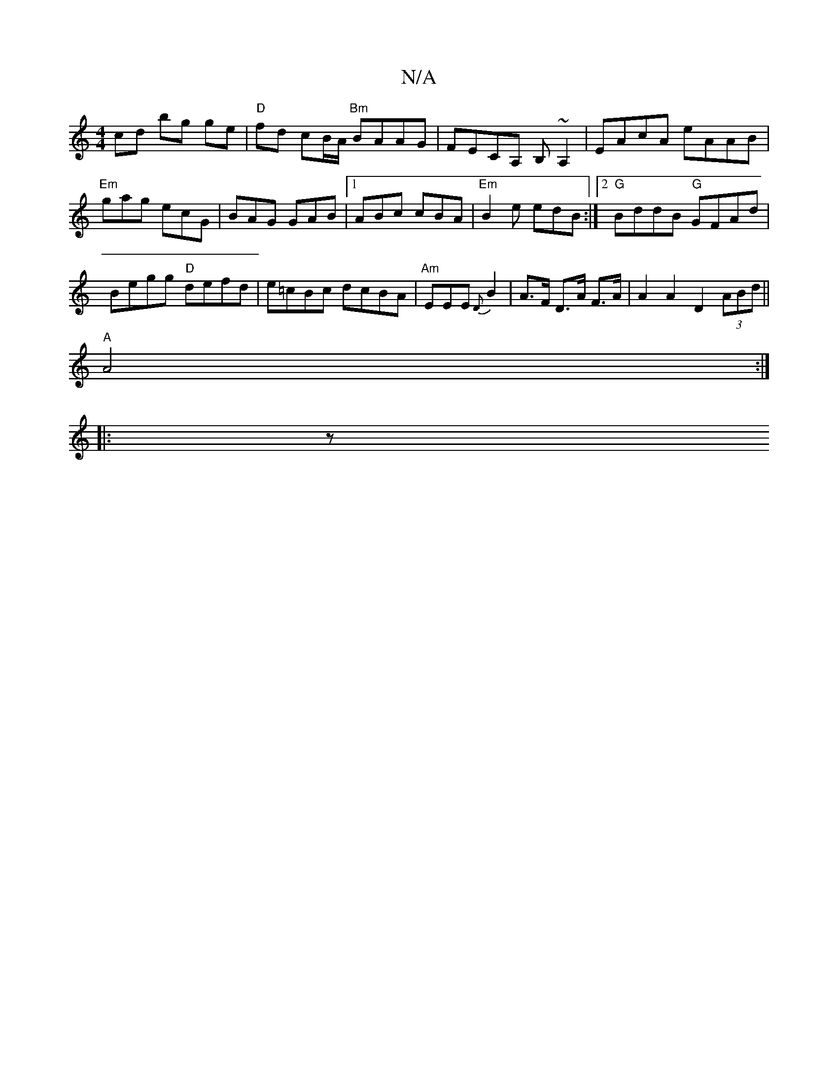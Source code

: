 X:1
T:N/A
M:4/4
R:N/A
K:Cmajor
cd bg ge|"D"fd cB/A/ "Bm"BAAG|FECA, B,~A,2|EAcA eAAB|"Em"gag ecG|BAG GAB|1 ABc cBA|"Em"B2e edB :|2 "G"BddB "G"GFAd|Begg "D"defd|e=cBc dcBA|"Am"EEE{D}B2 | A>F D>A F>A | A2 A2 D2 (3ABd ||
"A"A4 :|
|: z 